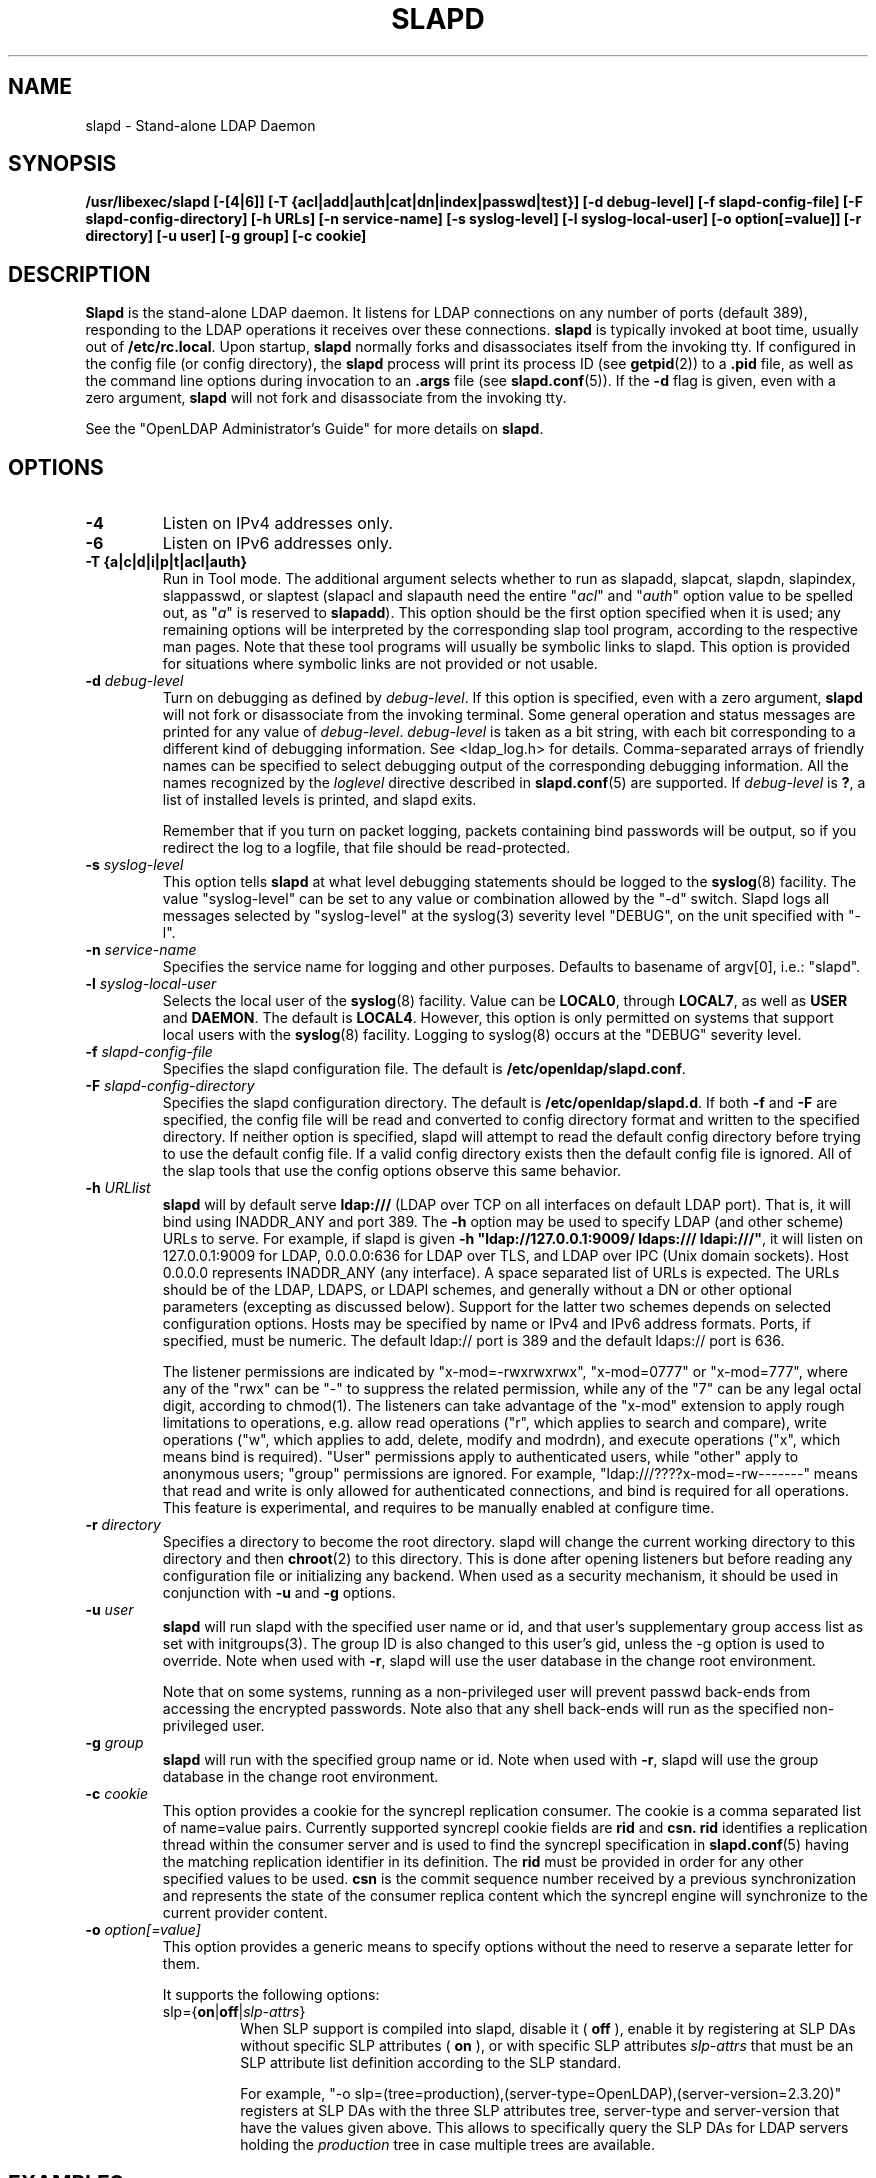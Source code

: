 .\" $OpenLDAP: pkg/ldap/doc/man/man8/slapd.8,v 1.64.2.6 2008/02/11 23:26:40 kurt Exp $
.\" Copyright 1998-2008 The OpenLDAP Foundation All Rights Reserved.
.\" Copying restrictions apply.  See COPYRIGHT/LICENSE.
.TH SLAPD 8C "2008/07/16" "OpenLDAP 2.4.11"
.SH NAME
slapd \- Stand-alone LDAP Daemon
.SH SYNOPSIS
.B /usr/libexec/slapd
.B [\-[4|6]]
.B [\-T {acl|add|auth|cat|dn|index|passwd|test}]
.B [\-d debug\-level]
.B [\-f slapd\-config\-file]
.B [\-F slapd\-config\-directory]
.B [\-h URLs]
.B [\-n service\-name] [\-s syslog\-level] [\-l syslog\-local\-user]
.B [\-o option[=value]]
.B [\-r directory]
.B [\-u user] [\-g group]
.B [\-c cookie]
.SH DESCRIPTION
.LP
.B Slapd
is the stand-alone LDAP daemon. It listens for LDAP connections on
any number of ports (default 389), responding
to the LDAP operations it receives over these connections.
.B slapd
is typically invoked at boot time, usually out of
.BR  /etc/rc.local .
Upon startup,
.B slapd
normally forks and disassociates itself from the invoking tty.
If configured in the config file (or config directory),
the
.B slapd
process will print its process ID (see
.BR getpid (2))
to a
.B .pid
file, as well as the command line options during invocation to an
.B .args
file (see
.BR slapd.conf (5)).
If the
.B \-d
flag is given, even with a zero argument,
.B slapd
will not fork and disassociate from the invoking tty.
.LP
See the "OpenLDAP Administrator's Guide" for more details on
.BR slapd .
.SH OPTIONS
.TP
.B \-4
Listen on IPv4 addresses only.
.TP
.B \-6
Listen on IPv6 addresses only.
.TP
.B \-T {a|c|d|i|p|t|acl|auth}
Run in Tool mode. The additional argument selects whether to run as
slapadd, slapcat, slapdn, slapindex, slappasswd, or slaptest
(slapacl and slapauth need the entire "\fIacl\fP" and "\fIauth\fP"
option value to be spelled out, as "\fIa\fP" is reserved to
.BR slapadd ).
This option should be the first option specified when it is used;
any remaining options will be interpreted by the corresponding
slap tool program, according to the respective man pages.
Note that these tool programs will usually be symbolic links to slapd.
This option is provided for situations where symbolic links
are not provided or not usable.
.TP
.BI \-d " debug\-level"
Turn on debugging as defined by
.IR debug\-level .
If this option is specified, even with a zero argument,
.B slapd
will not fork or disassociate from the invoking terminal.  Some general
operation and status messages are printed for any value of \fIdebug\-level\fP.
\fIdebug\-level\fP is taken as a bit string, with each bit corresponding to a
different kind of debugging information.  See <ldap_log.h> for details.
Comma-separated arrays of friendly names can be specified to select
debugging output of the corresponding debugging information.
All the names recognized by the \fIloglevel\fP directive
described in \fBslapd.conf\fP(5) are supported.
If \fIdebug\-level\fP is \fB?\fP, a list of installed levels is printed,
and slapd exits.

Remember that if you turn on packet logging, packets containing bind passwords
will be output, so if you redirect the log to a logfile, that file should
be read-protected.
.TP
.BI \-s " syslog\-level"
This option tells
.B slapd
at what level debugging statements should be logged to the
.BR syslog (8)
facility.
The value "syslog\-level" can be set to any value or combination
allowed by the "-d" switch.
Slapd logs all messages selected by "syslog\-level"
at the syslog(3) severity level "DEBUG",
on the unit specified with "-l".
.TP
.BI \-n " service\-name"
Specifies the service name for logging and other purposes.  Defaults
to basename of argv[0], i.e.: "slapd".
.TP
.BI \-l " syslog\-local\-user"
Selects the local user of the
.BR syslog (8)
facility. Value can be
.BR LOCAL0 ,
through
.BR LOCAL7 ,
as well as
.B USER
and
.BR DAEMON .
The default is
.BR LOCAL4 .
However, this option is only permitted on systems that support
local users with the
.BR syslog (8)
facility.
Logging to syslog(8) occurs at the "DEBUG" severity level.
.TP
.BI \-f " slapd\-config\-file"
Specifies the slapd configuration file. The default is
.BR /etc/openldap/slapd.conf .
.TP
.BI \-F " slapd\-config\-directory"
Specifies the slapd configuration directory. The default is
.BR /etc/openldap/slapd.d .
If both
.B -f
and
.B -F
are specified, the config file will be read and converted to
config directory format and written to the specified directory.
If neither option is specified, slapd will attempt to read the
default config directory before trying to use the default
config file. If a valid config directory exists then the
default config file is ignored. All of the slap tools that
use the config options observe this same behavior.
.TP
.BI \-h " URLlist"
.B slapd
will by default serve
.B ldap:///
(LDAP over TCP on all interfaces on default LDAP port).  That is,
it will bind using INADDR_ANY and port 389.
The
.B \-h
option may be used to specify LDAP (and other scheme) URLs to serve.
For example, if slapd is given
.BR "\-h \(dqldap://127.0.0.1:9009/ ldaps:/// ldapi:///\(dq" ,
it will listen on 127.0.0.1:9009 for LDAP, 0.0.0.0:636 for LDAP over TLS,
and LDAP over IPC (Unix domain sockets).  Host 0.0.0.0 represents
INADDR_ANY (any interface).
A space separated list of URLs is expected.  The URLs should be of
the LDAP, LDAPS, or LDAPI schemes, and generally
without a DN or other optional parameters (excepting as discussed below).
Support for the latter two schemes depends on selected configuration
options.  Hosts may be specified by name or IPv4 and IPv6 address formats.
Ports, if specified, must be numeric.  The default ldap:// port is 389
and the default ldaps:// port is 636.

The listener permissions are indicated by
"x-mod=-rwxrwxrwx", "x-mod=0777" or "x-mod=777", where any
of the "rwx" can be "-" to suppress the related permission, while any
of the "7" can be any legal octal digit, according to chmod(1).
The listeners can take advantage of the "x-mod"
extension to apply rough limitations to operations, e.g. allow read operations
("r", which applies to search and compare), write operations ("w",
which applies to add, delete, modify and modrdn), and execute operations
("x", which means bind is required).
"User" permissions apply to authenticated users, while "other" apply
to anonymous users; "group" permissions are ignored.
For example, "ldap:///????x-mod=-rw-------" means that read and write is only allowed
for authenticated connections, and bind is required for all operations.
This feature is experimental, and requires to be manually enabled
at configure time.
.TP
.BI \-r " directory"
Specifies a directory to become the root directory.  slapd will
change the current working directory to this directory and
then
.BR chroot (2)
to this directory.  This is done after opening listeners but before
reading any configuration file or initializing any backend.  When
used as a security mechanism, it should be used in conjunction with
.B -u
and
.B -g
options.
.TP
.BI \-u " user"
.B slapd
will run slapd with the specified user name or id, and that user's
supplementary group access list as set with initgroups(3).  The group ID
is also changed to this user's gid, unless the -g option is used to
override.  Note when used with
.BR -r ,
slapd will use the user database in the change root environment.

Note that on some systems, running as a non-privileged user will prevent
passwd back-ends from accessing the encrypted passwords.  Note also that
any shell back-ends will run as the specified non-privileged user.
.TP
.BI \-g " group"
.B slapd
will run with the specified group name or id.  Note when used with
.BR -r ,
slapd will use the group database in the change root environment.
.TP
.BI \-c " cookie"
This option provides a cookie for the syncrepl replication consumer.
The cookie is a comma separated list of name=value pairs.
Currently supported syncrepl cookie fields are
.B rid
and
.B csn.
.B rid
identifies a replication thread within the consumer server
and is used to find the syncrepl specification in
.BR slapd.conf (5)
having the matching replication identifier in its definition. The
.B rid
must be provided in order for any other specified values to be used.
.B csn
is the commit sequence number received by a previous synchronization
and represents the state of the consumer replica content which the
syncrepl engine will synchronize to the current provider content.
.TP
.BI \-o " option[=value]"
This option provides a generic means to specify options without the need to reserve
a separate letter for them.

It supports the following options:
.RS
.TP
slp={\fBon\fP|\fBoff\fP|\fIslp\-attrs\fP}
When SLP support is compiled into slapd, disable it (
.B off
), enable it by registering at SLP DAs without specific SLP attributes (
.B on
), or with specific SLP attributes
.I slp\-attrs
that must be an SLP attribute list definition according to the SLP standard.

For example, "-o slp=(tree=production),(server-type=OpenLDAP),(server-version=2.3.20)"
registers at SLP DAs with the three SLP attributes tree, server-type and server-version
that have the values given above.
This allows to specifically query the SLP DAs for LDAP servers holding the
.I production
tree in case multiple trees are available.
.RE
.SH EXAMPLES
To start
.I slapd
and have it fork and detach from the terminal and start serving
the LDAP databases defined in the default config file, just type:
.LP
.nf
.ft tt
	/usr/libexec/slapd
.ft
.fi
.LP
To start
.B slapd
with an alternate configuration file, and turn
on voluminous debugging which will be printed on standard error, type:
.LP
.nf
.ft tt
	/usr/libexec/slapd -f /var/tmp/slapd.conf -d 255
.ft
.fi
.LP
To test whether the configuration file is correct or not, type:
.LP
.nf
.ft tt
	/usr/libexec/slapd -Tt
.ft
.fi
.LP
.SH "SEE ALSO"
.BR ldap (3),
.BR slapd.conf (5),
.BR slapd.access (5),
.BR slapacl (8),
.BR slapadd (8),
.BR slapauth (8),
.BR slapcat (8),
.BR slapdn (8),
.BR slapindex (8),
.BR slappasswd (8),
.BR slaptest (8).
.LP
"OpenLDAP Administrator's Guide" (http://www.OpenLDAP.org/doc/admin/)
.SH BUGS
See http://www.openldap.org/its/
.SH ACKNOWLEDGEMENTS
.\" Shared Project Acknowledgement Text
.B "OpenLDAP Software"
is developed and maintained by The OpenLDAP Project <http://www.openldap.org/>.
.B "OpenLDAP Software"
is derived from University of Michigan LDAP 3.3 Release.
